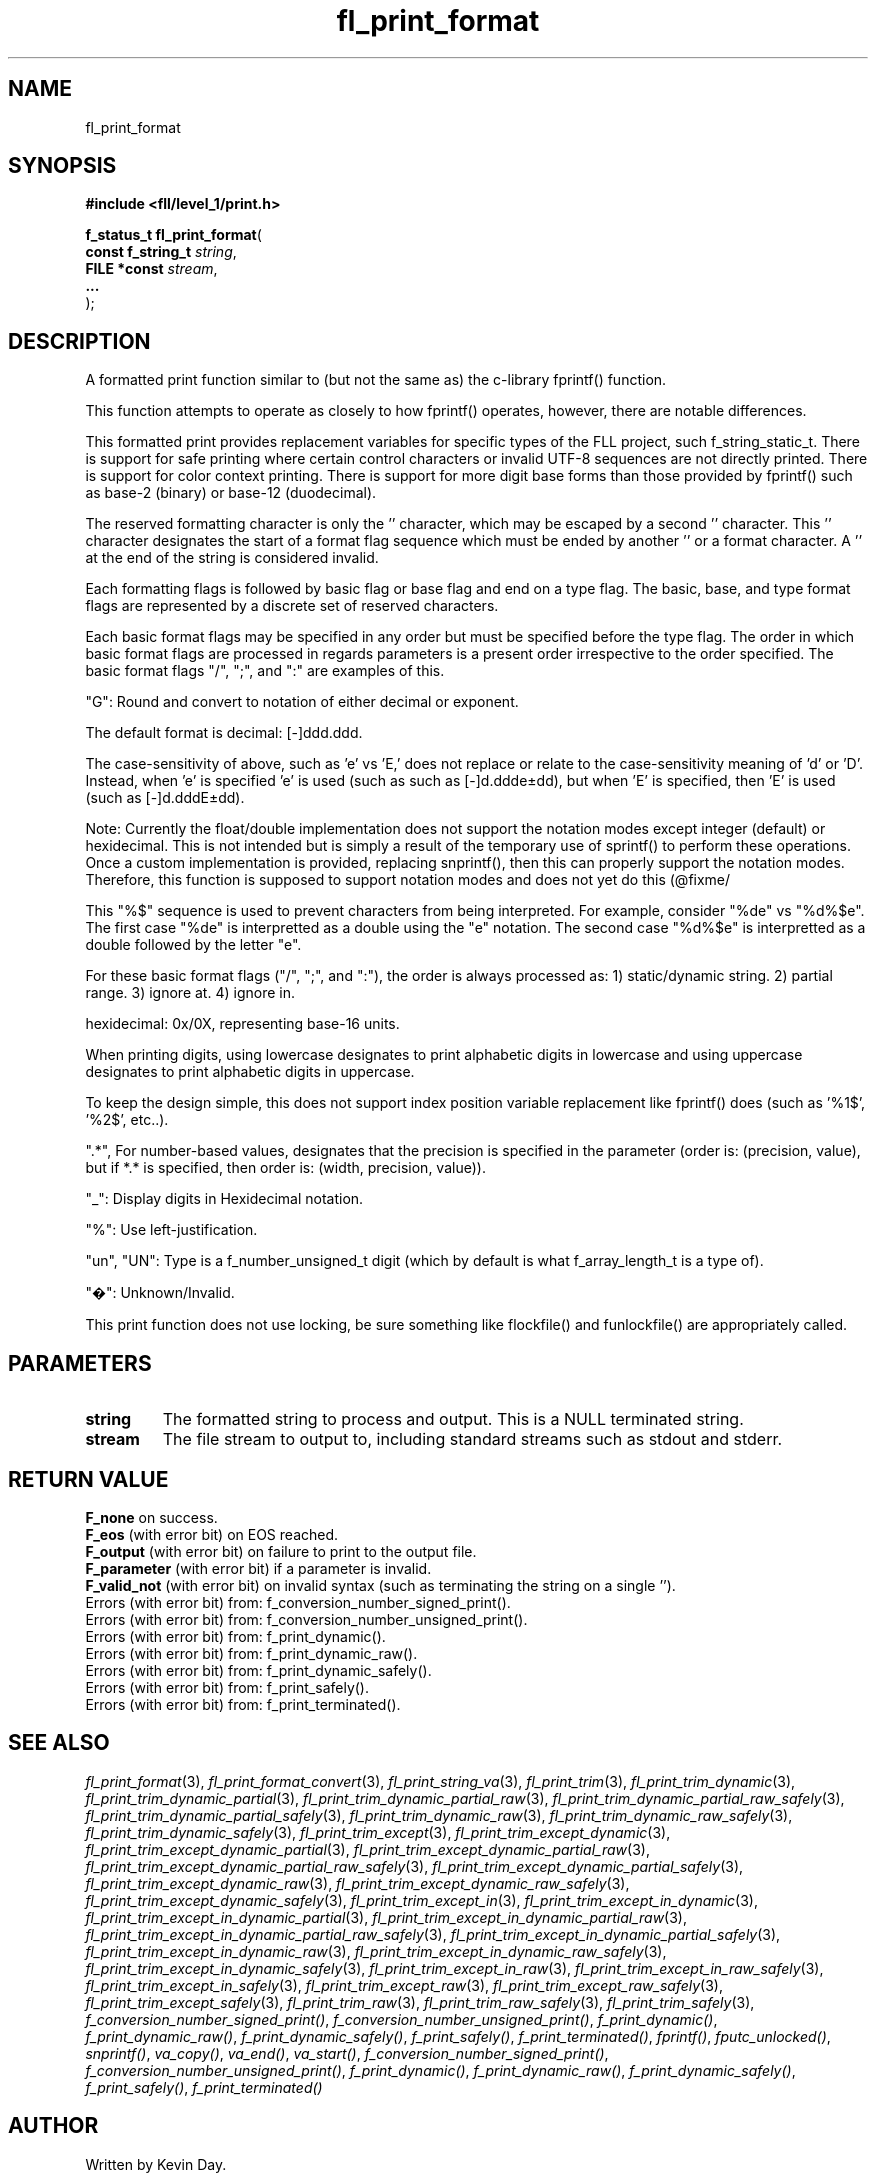 .TH fl_print_format "3" "February 2024" "FLL - Featureless Linux Library 0.6.9" "Library Functions"
.SH "NAME"
fl_print_format
.SH SYNOPSIS
.nf
.B #include <fll/level_1/print.h>
.sp
\fBf_status_t fl_print_format\fP(
    \fBconst f_string_t \fP\fIstring\fP,
    \fBFILE *const      \fP\fIstream\fP,
    \fB...              \fP\fI\fP
);
.fi
.SH DESCRIPTION
.PP
A formatted print function similar to (but not the same as) the c-library fprintf() function.
.PP
This function attempts to operate as closely to how fprintf() operates, however, there are notable differences.
.PP
This formatted print provides replacement variables for specific types of the FLL project, such f_string_static_t. There is support for safe printing where certain control characters or invalid UTF-8 sequences are not directly printed. There is support for color context printing. There is support for more digit base forms than those provided by fprintf() such as base-2 (binary) or base-12 (duodecimal).
.PP
The reserved formatting character is only the '' character, which may be escaped by a second '' character. This '' character designates the start of a format flag sequence which must be ended by another '' or a format character. A '' at the end of the string is considered invalid.
.PP
Each formatting flags is followed by basic flag or base flag and end on a type flag. The basic, base, and type format flags are represented by a discrete set of reserved characters.
.PP
Each basic format flags may be specified in any order but must be specified before the type flag. The order in which basic format flags are processed in regards parameters is a present order irrespective to the order specified. The basic format flags "/", ";", and ":" are examples of this.
.PP
"G": Round and convert to notation of either decimal or exponent.
.PP
The default format is decimal: [-]ddd.ddd.
.PP
The case-sensitivity of above, such as 'e' vs 'E,' does not replace or relate to the case-sensitivity meaning of 'd' or 'D'. Instead, when 'e' is specified 'e' is used (such as such as [-]d.ddde±dd), but when 'E' is specified, then 'E' is used (such as [-]d.dddE±dd).
.PP
Note: Currently the float/double implementation does not support the notation modes except integer (default) or hexidecimal. This is not intended but is simply a result of the temporary use of sprintf() to perform these operations. Once a custom implementation is provided, replacing snprintf(), then this can properly support the notation modes. Therefore, this function is supposed to support notation modes and does not yet do this (@fixme/
.PP
This "%$" sequence is used to prevent characters from being interpreted. For example, consider "%de" vs "%d%$e". The first case "%de" is interpretted as a double using the "e" notation. The second case "%d%$e" is interpretted as a double followed by the letter "e".
.PP
For these basic format flags ("/", ";", and ":"), the order is always processed as: 1) static/dynamic string. 2) partial range. 3) ignore at. 4) ignore in.
.PP
hexidecimal: 0x/0X, representing base-16 units.
.PP
When printing digits, using lowercase designates to print alphabetic digits in lowercase and using uppercase designates to print alphabetic digits in uppercase.
.PP
To keep the design simple, this does not support index position variable replacement like fprintf() does (such as '%1$', '%2$', etc..).
.PP
".*", For number-based values, designates that the precision is specified in the parameter (order is: (precision, value), but if *.* is specified, then order is: (width, precision, value)).
.PP
"_": Display digits in Hexidecimal notation.
.PP
"%": Use left-justification.
.PP
"un", "UN": Type is a f_number_unsigned_t digit (which by default is what f_array_length_t is a type of).
.PP
"�": Unknown/Invalid.
.PP
This print function does not use locking, be sure something like flockfile() and funlockfile() are appropriately called.
.SH PARAMETERS
.TP
.B string
The formatted string to process and output. This is a NULL terminated string.

.TP
.B stream
The file stream to output to, including standard streams such as stdout and stderr.

.TP
.B

.SH RETURN VALUE
.PP
\fBF_none\fP on success.
.br
\fBF_eos\fP (with error bit) on EOS reached.
.br
\fBF_output\fP (with error bit) on failure to print to the output file.
.br
\fBF_parameter\fP (with error bit) if a parameter is invalid.
.br
\fBF_valid_not\fP (with error bit) on invalid syntax (such as terminating the string on a single '').
.br
Errors (with error bit) from: f_conversion_number_signed_print().
.br
Errors (with error bit) from: f_conversion_number_unsigned_print().
.br
Errors (with error bit) from: f_print_dynamic().
.br
Errors (with error bit) from: f_print_dynamic_raw().
.br
Errors (with error bit) from: f_print_dynamic_safely().
.br
Errors (with error bit) from: f_print_safely().
.br
Errors (with error bit) from: f_print_terminated().
.SH SEE ALSO
.PP
.nh
.ad l
\fIfl_print_format\fP(3), \fIfl_print_format_convert\fP(3), \fIfl_print_string_va\fP(3), \fIfl_print_trim\fP(3), \fIfl_print_trim_dynamic\fP(3), \fIfl_print_trim_dynamic_partial\fP(3), \fIfl_print_trim_dynamic_partial_raw\fP(3), \fIfl_print_trim_dynamic_partial_raw_safely\fP(3), \fIfl_print_trim_dynamic_partial_safely\fP(3), \fIfl_print_trim_dynamic_raw\fP(3), \fIfl_print_trim_dynamic_raw_safely\fP(3), \fIfl_print_trim_dynamic_safely\fP(3), \fIfl_print_trim_except\fP(3), \fIfl_print_trim_except_dynamic\fP(3), \fIfl_print_trim_except_dynamic_partial\fP(3), \fIfl_print_trim_except_dynamic_partial_raw\fP(3), \fIfl_print_trim_except_dynamic_partial_raw_safely\fP(3), \fIfl_print_trim_except_dynamic_partial_safely\fP(3), \fIfl_print_trim_except_dynamic_raw\fP(3), \fIfl_print_trim_except_dynamic_raw_safely\fP(3), \fIfl_print_trim_except_dynamic_safely\fP(3), \fIfl_print_trim_except_in\fP(3), \fIfl_print_trim_except_in_dynamic\fP(3), \fIfl_print_trim_except_in_dynamic_partial\fP(3), \fIfl_print_trim_except_in_dynamic_partial_raw\fP(3), \fIfl_print_trim_except_in_dynamic_partial_raw_safely\fP(3), \fIfl_print_trim_except_in_dynamic_partial_safely\fP(3), \fIfl_print_trim_except_in_dynamic_raw\fP(3), \fIfl_print_trim_except_in_dynamic_raw_safely\fP(3), \fIfl_print_trim_except_in_dynamic_safely\fP(3), \fIfl_print_trim_except_in_raw\fP(3), \fIfl_print_trim_except_in_raw_safely\fP(3), \fIfl_print_trim_except_in_safely\fP(3), \fIfl_print_trim_except_raw\fP(3), \fIfl_print_trim_except_raw_safely\fP(3), \fIfl_print_trim_except_safely\fP(3), \fIfl_print_trim_raw\fP(3), \fIfl_print_trim_raw_safely\fP(3), \fIfl_print_trim_safely\fP(3), \fIf_conversion_number_signed_print()\fP, \fIf_conversion_number_unsigned_print()\fP, \fIf_print_dynamic()\fP, \fIf_print_dynamic_raw()\fP, \fIf_print_dynamic_safely()\fP, \fIf_print_safely()\fP, \fIf_print_terminated()\fP, \fIfprintf()\fP, \fIfputc_unlocked()\fP, \fIsnprintf()\fP, \fIva_copy()\fP, \fIva_end()\fP, \fIva_start()\fP, \fIf_conversion_number_signed_print()\fP, \fIf_conversion_number_unsigned_print()\fP, \fIf_print_dynamic()\fP, \fIf_print_dynamic_raw()\fP, \fIf_print_dynamic_safely()\fP, \fIf_print_safely()\fP, \fIf_print_terminated()\fP
.ad
.hy
.SH AUTHOR
Written by Kevin Day.
.SH COPYRIGHT
.PP
Copyright \(co 2007-2024 Kevin Day, GNU LGPL Version 2.1 or later.
